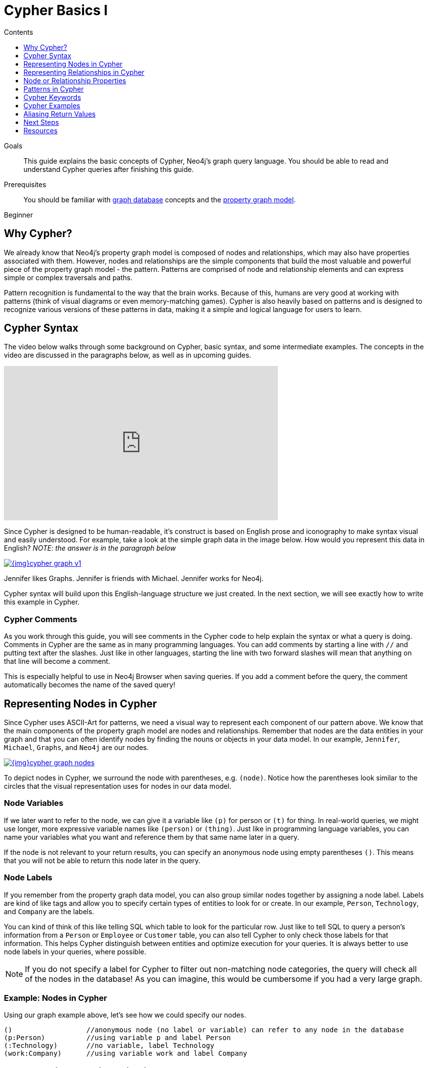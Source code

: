 = Cypher Basics I
:slug: cypher-query-language
:level: Beginner
:section: Cypher Query Language
:section-link: cypher
:sectanchors:
:toc:
:toc-title: Contents
:toclevels: 1

.Goals
[abstract]
This guide explains the basic concepts of Cypher, Neo4j's graph query language.
You should be able to read and understand Cypher queries after finishing this guide.

.Prerequisites
[abstract]
You should be familiar with link:/developer/get-started/graph-database[graph database] concepts and the link:/developer/get-started/graph-database#property-graph[property graph model].

[role=expertise]
{level}

[#why-cypher]
== Why Cypher?

We already know that Neo4j's property graph model is composed of nodes and relationships, which may also have properties associated with them.
However, nodes and relationships are the simple components that build the most valuable and powerful piece of the property graph model - the pattern.
Patterns are comprised of node and relationship elements and can express simple or complex traversals and paths.

Pattern recognition is fundamental to the way that the brain works.
Because of this, humans are very good at working with patterns (think of visual diagrams or even memory-matching games).
Cypher is also heavily based on patterns and is designed to recognize various versions of these patterns in data, making it a simple and logical language for users to learn.

[#cypher-syntax]
== Cypher Syntax

The video below walks through some background on Cypher, basic syntax, and some intermediate examples.
The concepts in the video are discussed in the paragraphs below, as well as in upcoming guides.

++++
<iframe width="560" height="315" src="https://www.youtube.com/embed/l76udM3wB4U" frameborder="0" allowfullscreen></iframe>
++++

Since Cypher is designed to be human-readable, it's construct is based on English prose and iconography to make syntax visual and easily understood.
For example, take a look at the simple graph data in the image below.
How would you represent this data in English?
_NOTE: the answer is in the paragraph below_

image::{img}cypher_graph_v1.jpg[link="{img}cypher_graph_v1.jpg",role="popup-link"]


[HINT]
--
Jennifer likes Graphs. Jennifer is friends with Michael. Jennifer works for Neo4j.
--

Cypher syntax will build upon this English-language structure we just created.
In the next section, we will see exactly how to write this example in Cypher.

=== Cypher Comments

As you work through this guide, you will see comments in the Cypher code to help explain the syntax or what a query is doing.
Comments in Cypher are the same as in many programming languages.
You can add comments by starting a line with `//` and putting text after the slashes.
Just like in other languages, starting the line with two forward slashes will mean that anything on that line will become a comment.

[HINT]
--
This is especially helpful to use in Neo4j Browser when saving queries.
If you add a comment before the query, the comment automatically becomes the name of the saved query!
--

[#cypher-nodes]
== Representing Nodes in Cypher

Since Cypher uses ASCII-Art for patterns, we need a visual way to represent each component of our pattern above.
We know that the main components of the property graph model are nodes and relationships.
Remember that nodes are the data entities in your graph and that you can often identify nodes by finding the nouns or objects in your data model.
In our example, `Jennifer`, `Michael`, `Graphs`, and `Neo4j` are our nodes.

image::{img}cypher_graph_nodes.jpg[link="{img}cypher_graph_nodes.jpg",role="popup-link"]

To depict nodes in Cypher, we surround the node with parentheses, e.g. `(node)`.
Notice how the parentheses look similar to the circles that the visual representation uses for nodes in our data model.

=== Node Variables

If we later want to refer to the node, we can give it a variable like `(p)` for person or `(t)` for thing.
In real-world queries, we might use longer, more expressive variable names like `(person)` or `(thing)`.
Just like in programming language variables, you can name your variables what you want and reference them by that same name later in a query.

If the node is not relevant to your return results, you can specify an anonymous node using empty parentheses `()`.
This means that you will not be able to return this node later in the query.

=== Node Labels

If you remember from the property graph data model, you can also group similar nodes together by assigning a node label.
Labels are kind of like tags and allow you to specify certain types of entities to look for or create.
In our example, `Person`, `Technology`, and `Company` are the labels.

You can kind of think of this like telling SQL which table to look for the particular row.
Just like to tell SQL to query a person's information from a `Person` or `Employee` or `Customer` table, you can also tell Cypher to only check those labels for that information.
This helps Cypher distinguish between entities and optimize execution for your queries.
It is always better to use node labels in your queries, where possible.

[NOTE]
--
If you do not specify a label for Cypher to filter out non-matching node categories, the query will check all of the nodes in the database!
As you can imagine, this would be cumbersome if you had a very large graph.
--

=== Example: Nodes in Cypher

Using our graph example above, let's see how we could specify our nodes.

[source,cypher]
----
()                  //anonymous node (no label or variable) can refer to any node in the database
(p:Person)          //using variable p and label Person
(:Technology)       //no variable, label Technology
(work:Company)      //using variable work and label Company
----

[#cypher-relationships]
== Representing Relationships in Cypher

To fully utilize the power of a graph database, we also need to express the relationships between our nodes.
Relationships are represented in Cypher using an arrow `+-->+` or `+<--+` between two nodes.
Notice how the syntax looks like the arrows and lines connecting our nodes in the visual representation.
Additional information, such as how nodes are connected (relationship type) and any properties pertaining to the relationship, can be placed in square brackets inside of the arrow.

In our example, the lines with `LIKES`, `IS_FRIENDS_WITH`, and `WORKS_FOR` between nodes are our relationships.

image::{img}cypher_graph_rels.jpg[link="{img}cypher_graph_rels.jpg",role="popup-link"]

Undirected relationships are represented with no arrow and just two dashes `+--+`.
This means that the relationship can be traversed in either direction.
While a direction *must* be inserted to the database, it can be matched with an undirected relationship where Cypher ignores any particular direction and retrieves the relationship and connected nodes, no matter what the physical direction is.
This allows the queries to be flexible and not force the user to know the physical direction of the relationship stored in the database.

[NOTE]
--
If data is stored with one relationship direction, and a query specifies the wrong direction, Cypher will not return any results.
In these cases where you may not be sure of direction, it is better to use an undirected relationship and retrieve some results.

[source,cypher]
----
//data stored with this direction
CREATE (p:Person)-[:LIKES]->(t:Technology)

//query relationship backwards will not return results
MATCH (p:Person)<-[:LIKES]-(t:Technology)

//better to query with undirected relationship unless sure of direction
MATCH (p:Person)-[:LIKES]-(t:Technology)
----
--

=== Relationship Types

Relationship types categorize and add meaning to a relationship, similar to how labels group nodes.
In our property graph data model, relationships show how nodes are connected and related to each other.
You can usually identify relationships in your data model by looking for actions or verbs.

You can specify any type of relationship you want between nodes, but we recommend good naming conventions using verbs and actions.
Poor relationship type names make it more difficult to both read and write Cypher (remember, it should sound like English!).

For example, let us look at the relationship types from our example graph.

* `[:LIKES]` - makes sense when we put nodes on either side of the relationship (Jennifer LIKES Graphs)
* `[:IS_FRIENDS_WITH]` - makes sense when we put nodes with it (Jennifer IS_FRIENDS_WITH Michael)
* `[:WORKS_FOR]` - makes sense with nodes (Jennifer WORKS_FOR Neo4j)

=== Relationship Variables

Just as we did with nodes, if we want to refer to a relationship later in a query, we can give it a variable like `[r]` or `[rel]`.
We can also use longer, more expressive variable names like `[likes]` or `[knows]`.
If you do not need to reference the relationship later, you can specify an anonymous relationship using two dashes `+--+, +-->+, +<--+`.

As an example, you could use either `+-[rel]->+` or `+-[rel:LIKES]->+` and call the `rel` variable later in your query to reference the relationship and its details.

[NOTE]
--
If you forget the colon in front of a relationship type like this `+-[LIKES]->+`, it represents a variable (not a relationship type).
Since no relationship type declared, Cypher will search all types of relationships.
--

[#cypher-properties]
== Node or Relationship Properties

We have talked about how to write Cypher for nodes, relationships, and labels.
The last piece of our property graph data model is for properties.
Remember that properties are name-value pairs that provide additional details to our nodes and relationships.

To represent these in Cypher, we can use curly braces within the parentheses of a node or the brackets of a relationship.
The name and value of the property then go inside the curly braces.
Our example graph has both a node property (`name`) and a relationship property (`since`).

* Node property: `(p:Person {name: 'Jennifer'})`
* Relationship property: `+-[rel:IS_FRIENDS_WITH {since: 2018}]->+`

image::{img}cypher_graph_props.jpg[link="{img}cypher_graph_props.jpg",role="popup-link"]

Properties can have values with a variety of data types.
To see the full list that Cypher offers, see the Neo4j Developer Manual section on https://neo4j.com/docs/developer-manual/3.4/cypher/syntax/values/[values and types^].

[#cypher-patterns]
== Patterns in Cypher

Nodes and relationships make up the building blocks for graph patterns.
These building blocks can come together to express simple or complex patterns.
Patterns are the most powerful capability of graphs.
In Cypher, they can be written as a continuous path or separated into smaller patterns and tied together with commas.

To show a pattern in Cypher, we need to combine the node and relationship syntaxes we have learned so far.
Let us use our example of `Jennifer likes Graphs`.

In Cypher, this pattern would look like the code below.

[source, cypher]
----
(p:Person {name: "Jennifer"})-[rel:LIKES]->(g:Technology {type: "Graphs"})
----

This bit of Cypher tells the pattern we want, but it does not tell whether we want to find that existing pattern or insert it as a new pattern.
To tell Cypher what we want it to do with the pattern, we need to add some keywords.

[#cypher-keywords]
== Cypher Keywords

Just like with most programming languages, there are a few words in Cypher reserved for specific actions in parts of a query.
We need to be able to create, read, update, or delete data in Neo4j, and keywords help us accomplish that functionality.
Let us look more in detail at two common keywords (more will be covered in upcoming guides).

=== MATCH

The `MATCH` keyword in Cypher is what searches for an existing node, relationship, label, property, or pattern in the database.
If you are familiar with SQL, `MATCH` works pretty much like `SELECT` in SQL.

You can find all node labels in the database, search for a particular node, find all the nodes with a particular relationship, look for patterns of nodes and relationships, and much more using `MATCH`.

=== RETURN

The `RETURN` keyword in Cypher specifies what values or results you might want to return from a Cypher query.
You can tell Cypher to return nodes, relationships, node and relationship properties, or patterns in your query results.
`RETURN` is not required when doing write procedures, but is needed for reads.

The node and relationship variables we discussed earlier become important when using `RETURN`.
In order to bring back nodes, relationships, properties, or patterns, you need to have variables specified in your `MATCH` clause for the data you want to return.

[#cypher-examples]
== Cypher Examples

Let us look at some examples of the syntax we have learned so far using `MATCH` and `RETURN` keywords.
Each example will start with an explanation of what we are trying to achieve and have an image below of the results of the query run in Neo4j Browser.

* *Example 1:* Find the labeled `Person` nodes in the graph.
Note that we must use a variable like `p` for the `Person` node if we want retrieve the node in the `RETURN` clause.

[source, cypher]
----
MATCH (p:Person)
RETURN p
----

image::{img}cypher_example1_labelvar.jpg[link="{img}cypher_example1_labelvar.jpg",role="popup-link"]


* *Example 2:* Find `Person` nodes in the graph that have a name of 'Jennifer'.
Remember that we can name our variable anything we want, as long as we reference that same name later.

[source, cypher]
----
MATCH (jenn:Person {name: 'Jennifer'})
RETURN jenn
----

image::{img}cypher_example2_labelprop.jpg[link="{img}cypher_example2_labelprop.jpg",role="popup-link"]


* *Example 3:* Find which `Company` Jennifer works for.

Explanation: we know we need to find Jennifer's `Person` node, and we need to find the `Company` node she is connected to.
To do that, we need to follow the `WORKS_FOR` relationship from Jennifer's `Person` node to the `Company` node.
We have also specified a label of `Company` so that the query will only look at nodes with that label.
Since we only care about returning the company in this query, we need to give that node a variable (`company`) but do not need to give variables for the `Person` node or `WORKS_FOR` relationship.

[source, cypher]
----
MATCH (:Person {name: 'Jennifer'})-[:WORKS_FOR]->(company:Company)
RETURN company
----

image::{img}cypher_example3_returnnode.jpg[link="{img}cypher_example3_returnnode.jpg",role="popup-link"]


* *Example 4:* Find which `Company` Jennifer works for, but this time, return only the name of the company.

Explanation: this query is very similar to Example 3.
Example 3 returned the entire `Company` node with all its properties.
For this example, we still need to find Jennifer's company, but now we only care about its name.
We will need to access the node's `name` property using the syntax `variable.property` to return the name value.

[source, cypher]
----
MATCH (:Person {name: 'Jennifer'})-[:WORKS_FOR]->(company:Company)
RETURN company.name
----

image::{img}cypher_example4_returnprop.jpg[link="{img}cypher_example4_returnprop.jpg",role="popup-link"]

[#cypher-aliases]
== Aliasing Return Values

Not all properties are simple like our `company.name` example above.
Some properties have poor names due to property length, multi-word descriptions, developer jargon, and other shortcuts.
These naming conventions can be difficult to read, especially if they end up on reports and other user-facing interfaces.

Just like with SQL, you can rename return results by using the `AS` keyword and aliasing the property with a cleaner name.
We can look at a mocked-up example to list a customer's orders and the number of items in the order.

[source,cypher]
----
//poorly-named property
MATCH (kristen:Customer {name:'Kristen'})-[rel:PURCHASED]-(order:Order)
RETURN order.orderId, order.orderDate, kristen.customerIdNo, order.orderTotalNoOfItems

//cleaner printed results with aliasing
MATCH (kristen:Customer {name:'Kristen'})-[rel:PURCHASED]-(order:Order)
RETURN order.orderId AS OrderID, order.orderDate AS `Purchase Date`,
       kristen.customerIdNo AS CustomerID, order.orderNumOfLineItems AS `Number Of Items`
----

.Results Without Aliases:
image:{img}cypher_without_aliases.jpg[link="{img}cypher_without_aliases.jpg",role="popup-link"]

.Results With Aliases:
image:{img}cypher_with_aliases.jpg[link="{img}cypher_with_aliases.jpg",role="popup-link"]

[NOTE]
--
You can specify return aliases that have spaces by using the backtick character before and after the alias (order.orderDate AS `Purchase Date`).
If you do not have an alias that contains spaces, then you do not need to use backticks.
--

[#cypher-next-steps]
== Next Steps

Now that you know how to write nodes, relationships, properties, and patterns in Cypher for reading existing data, you can begin exploring data that exists in a Neo4j database.
We will look at more `MATCH` capabilities in an upcoming guide, as well as how to write Cypher for create, update, and delete operations with your data.

[#cypher-resources]
== Resources

* https://neo4j.com/docs/cypher-manual/current/clauses/match/[Neo4j Cypher Manual: MATCH^]
* https://neo4j.com/docs/cypher-manual/current/clauses/return/[Neo4j Cypher Manual: RETURN^]
